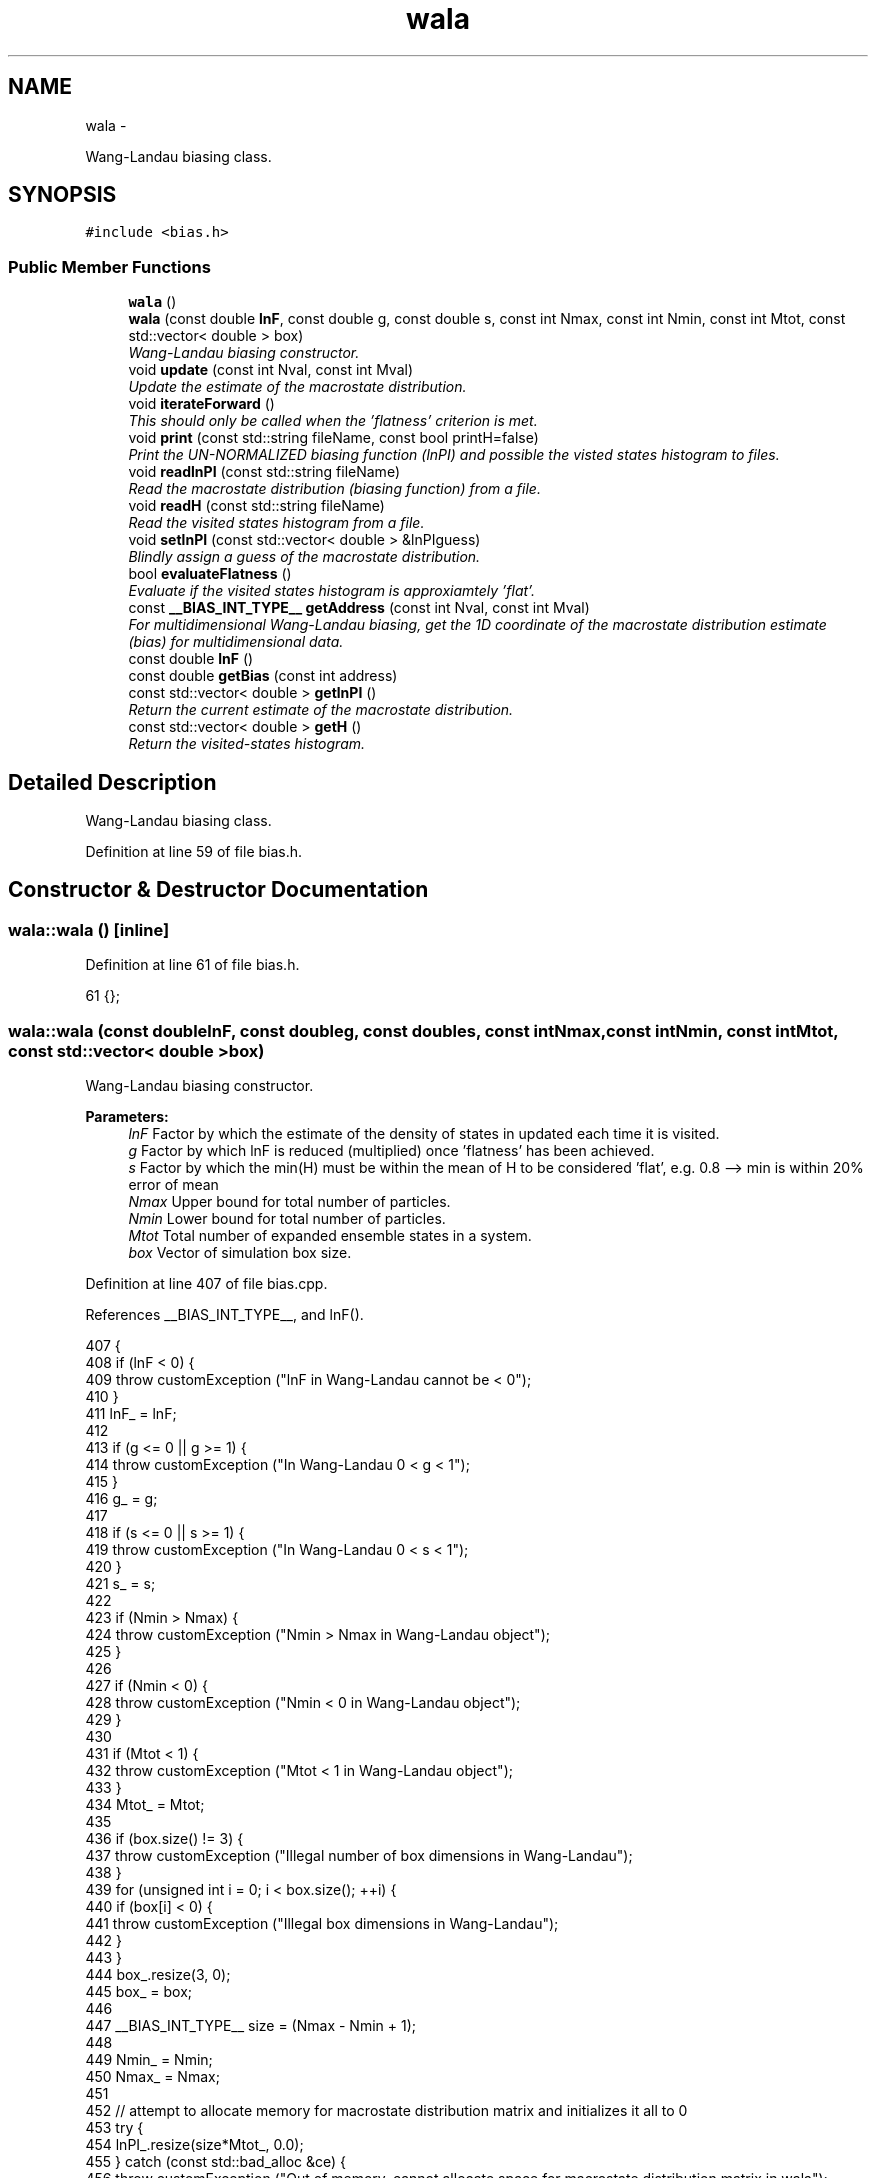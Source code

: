.TH "wala" 3 "Thu Dec 29 2016" "Version v0.1.0" "Flat-Histogram Monte Carlo Simulation" \" -*- nroff -*-
.ad l
.nh
.SH NAME
wala \- 
.PP
Wang-Landau biasing class\&.  

.SH SYNOPSIS
.br
.PP
.PP
\fC#include <bias\&.h>\fP
.SS "Public Member Functions"

.in +1c
.ti -1c
.RI "\fBwala\fP ()"
.br
.ti -1c
.RI "\fBwala\fP (const double \fBlnF\fP, const double g, const double s, const int Nmax, const int Nmin, const int Mtot, const std::vector< double > box)"
.br
.RI "\fIWang-Landau biasing constructor\&. \fP"
.ti -1c
.RI "void \fBupdate\fP (const int Nval, const int Mval)"
.br
.RI "\fIUpdate the estimate of the macrostate distribution\&. \fP"
.ti -1c
.RI "void \fBiterateForward\fP ()"
.br
.RI "\fIThis should only be called when the 'flatness' criterion is met\&. \fP"
.ti -1c
.RI "void \fBprint\fP (const std::string fileName, const bool printH=false)"
.br
.RI "\fIPrint the UN-NORMALIZED biasing function (lnPI) and possible the visted states histogram to files\&. \fP"
.ti -1c
.RI "void \fBreadlnPI\fP (const std::string fileName)"
.br
.RI "\fIRead the macrostate distribution (biasing function) from a file\&. \fP"
.ti -1c
.RI "void \fBreadH\fP (const std::string fileName)"
.br
.RI "\fIRead the visited states histogram from a file\&. \fP"
.ti -1c
.RI "void \fBsetlnPI\fP (const std::vector< double > &lnPIguess)"
.br
.RI "\fIBlindly assign a guess of the macrostate distribution\&. \fP"
.ti -1c
.RI "bool \fBevaluateFlatness\fP ()"
.br
.RI "\fIEvaluate if the visited states histogram is approxiamtely 'flat'\&. \fP"
.ti -1c
.RI "const \fB__BIAS_INT_TYPE__\fP \fBgetAddress\fP (const int Nval, const int Mval)"
.br
.RI "\fIFor multidimensional Wang-Landau biasing, get the 1D coordinate of the macrostate distribution estimate (bias) for multidimensional data\&. \fP"
.ti -1c
.RI "const double \fBlnF\fP ()"
.br
.ti -1c
.RI "const double \fBgetBias\fP (const int address)"
.br
.ti -1c
.RI "const std::vector< double > \fBgetlnPI\fP ()"
.br
.RI "\fIReturn the current estimate of the macrostate distribution\&. \fP"
.ti -1c
.RI "const std::vector< double > \fBgetH\fP ()"
.br
.RI "\fIReturn the visited-states histogram\&. \fP"
.in -1c
.SH "Detailed Description"
.PP 
Wang-Landau biasing class\&. 
.PP
Definition at line 59 of file bias\&.h\&.
.SH "Constructor & Destructor Documentation"
.PP 
.SS "wala::wala ()\fC [inline]\fP"

.PP
Definition at line 61 of file bias\&.h\&.
.PP
.nf
61 {};
.fi
.SS "wala::wala (const doublelnF, const doubleg, const doubles, const intNmax, const intNmin, const intMtot, const std::vector< double >box)"

.PP
Wang-Landau biasing constructor\&. 
.PP
\fBParameters:\fP
.RS 4
\fIlnF\fP Factor by which the estimate of the density of states in updated each time it is visited\&. 
.br
\fIg\fP Factor by which lnF is reduced (multiplied) once 'flatness' has been achieved\&. 
.br
\fIs\fP Factor by which the min(H) must be within the mean of H to be considered 'flat', e\&.g\&. 0\&.8 --> min is within 20% error of mean 
.br
\fINmax\fP Upper bound for total number of particles\&. 
.br
\fINmin\fP Lower bound for total number of particles\&. 
.br
\fIMtot\fP Total number of expanded ensemble states in a system\&. 
.br
\fIbox\fP Vector of simulation box size\&. 
.RE
.PP

.PP
Definition at line 407 of file bias\&.cpp\&.
.PP
References __BIAS_INT_TYPE__, and lnF()\&.
.PP
.nf
407                                                                                                                                           {
408     if (lnF < 0) {
409         throw customException ("lnF in Wang-Landau cannot be < 0");
410     }
411     lnF_ = lnF;
412 
413     if (g <= 0 || g >= 1) {
414         throw customException ("In Wang-Landau 0 < g < 1");
415     }
416     g_ = g;
417 
418     if (s <= 0 || s >= 1) {
419         throw customException ("In Wang-Landau 0 < s < 1");
420     }
421     s_ = s;
422 
423     if (Nmin > Nmax) {
424         throw customException ("Nmin > Nmax in Wang-Landau object");
425     }
426 
427     if (Nmin < 0) {
428         throw customException ("Nmin < 0 in Wang-Landau object");
429     }
430 
431     if (Mtot < 1) {
432         throw customException ("Mtot < 1 in Wang-Landau object");
433     }
434     Mtot_ = Mtot;
435 
436     if (box\&.size() != 3) {
437         throw customException ("Illegal number of box dimensions in Wang-Landau");
438     }
439     for (unsigned int i = 0; i < box\&.size(); ++i) {
440         if (box[i] < 0) {
441             throw customException ("Illegal box dimensions in Wang-Landau");
442         }
443     }
444     box_\&.resize(3, 0);
445     box_ = box;
446 
447     __BIAS_INT_TYPE__ size = (Nmax - Nmin + 1);
448 
449     Nmin_ = Nmin;
450     Nmax_ = Nmax;
451 
452     // attempt to allocate memory for macrostate distribution matrix and initializes it all to 0
453     try {
454         lnPI_\&.resize(size*Mtot_, 0\&.0);
455     } catch (const std::bad_alloc &ce) {
456         throw customException ("Out of memory, cannot allocate space for macrostate distribution matrix in wala");
457     }
458 
459     // initialize the visited-states histogram
460     try {
461         H_\&.resize(size*Mtot_, 0\&.0);
462     } catch (const std::bad_alloc &ce) {
463         throw customException ("Out of memory, cannot allocate space for visited-states histogram in wala");
464     }
465 }
.fi
.SH "Member Function Documentation"
.PP 
.SS "bool wala::evaluateFlatness ()"

.PP
Evaluate if the visited states histogram is approxiamtely 'flat'\&. 
.PP
\fBReturns:\fP
.RS 4
Returns whether the histogram is flat or not\&. 
.RE
.PP

.PP
Definition at line 497 of file bias\&.cpp\&.
.PP
References specExp\&.
.PP
Referenced by performCrossover(), and performWALA()\&.
.PP
.nf
497                              {
498     double min = H_[0], lnMean = -DBL_MAX;
499     for (unsigned int i = 0; i < H_\&.size() - (Mtot_-1); ++i) { // insert routine prevents the sampling past N = Nmax, M = 0, so N = Nmax and M > 0 are validly empty
500         if (H_[i] < min) {
501             min = H_[i];
502         }
503 
504         // summing so many doubles may overrun DBL_MAX, so instead track the lnMean
505         lnMean = specExp(lnMean, log(H_[i]));
506     }
507     lnMean -= log(H_\&.size() - (Mtot_-1));
508 
509     if (log(min) - lnMean > log(s_)) {
510         return true;
511     }
512     return false;
513 }
.fi
.SS "const \fB__BIAS_INT_TYPE__\fP wala::getAddress (const intNval, const intMval)"

.PP
For multidimensional Wang-Landau biasing, get the 1D coordinate of the macrostate distribution estimate (bias) for multidimensional data\&. 
.PP
\fBParameters:\fP
.RS 4
\fINval\fP Total number of atoms in the system 
.br
\fIMval\fP Current value of the expanded ensemble state of the system 
.RE
.PP

.PP
Definition at line 473 of file bias\&.cpp\&.
.PP
Referenced by calculateBias(), and update()\&.
.PP
.nf
473                                                                         {
474     if (Nval > Nmax_ || Nval < Nmin_ || Mval < 0 || Mval > Mtot_-1) {
475         throw customException ("N, M out of bounds in Wang-Landau object, cannot retrieve address");
476     }
477     return (Nval - Nmin_)*Mtot_ + Mval;
478 }
.fi
.SS "const double wala::getBias (const intaddress)\fC [inline]\fP"

.PP
Definition at line 73 of file bias\&.h\&.
.PP
Referenced by calculateBias()\&.
.PP
.nf
73 { return -lnPI_[address]; }
.fi
.SS "const std::vector<double> wala::getH ()\fC [inline]\fP"

.PP
Return the visited-states histogram\&. 
.PP
Definition at line 75 of file bias\&.h\&.
.SS "const std::vector<double> wala::getlnPI ()\fC [inline]\fP"

.PP
Return the current estimate of the macrostate distribution\&. 
.PP
Definition at line 74 of file bias\&.h\&.
.SS "void wala::iterateForward ()"

.PP
This should only be called when the 'flatness' criterion is met\&. This then resets the visited-states histogram H, and decrements lnF\&. 
.PP
Definition at line 518 of file bias\&.cpp\&.
.PP
Referenced by performCrossover(), and performWALA()\&.
.PP
.nf
518                            {
519     lnF_ = lnF_*g_;
520     std::fill(H_\&.begin(), H_\&.end(), 0);
521 }
.fi
.SS "const double wala::lnF ()\fC [inline]\fP"

.PP
Definition at line 72 of file bias\&.h\&.
.PP
Referenced by checkpoint::dump(), performCrossover(), performWALA(), and wala()\&.
.PP
.nf
72 { return lnF_; }
.fi
.SS "void wala::print (const std::stringfileName, const boolprintH = \fCfalse\fP)"

.PP
Print the UN-NORMALIZED biasing function (lnPI) and possible the visted states histogram to files\&. Will overwrite the files if another with that name exists\&.
.PP
\fBParameters:\fP
.RS 4
\fIfileName\fP Name of the file to print to\&. Will append with '_lnPI' and '_H' for the macrostate distribution and visited-states histogram, respectively\&. 
.br
\fIprintH\fP Defaults to false, but if true will also print the visited states histogram\&. 
.RE
.PP

.PP
Definition at line 530 of file bias\&.cpp\&.
.PP
Referenced by checkpoint::dump()\&.
.PP
.nf
530                                                        {
531     // Print visited-states histogram
532     if (printH) {
533         // print complete visited states histogram to restart / visualize progress
534         std::ofstream of;
535         std::string name = fileName+"_H\&.dat";
536         of\&.open(name\&.c_str(), std::ofstream::out);
537         if (!of\&.is_open()) {
538             throw customException ("Unable to write Wang-Landau visited states histogram to "+name);
539         }
540         of << "# Visited states histogram in single row (vectorized) notation\&." << std::endl;
541         of << "# species_total_upper_bound: " << Nmax_ << std::endl;
542         of << "# species_total_lower_bound: " << Nmin_ << std::endl;
543         double V = box_[0]*box_[1]*box_[2];
544         of << "# volume: " << std::setprecision(15) << V << std::endl;
545         for (long long int i = 0; i < H_\&.size(); ++i) {
546             of << std::setprecision(15) << H_[i] << std::endl;
547         }
548         of\&.close();
549     }
550 
551     // Print lnPI (bias) matrix
552     std::ofstream of;
553     std::string name = fileName+"_lnPI\&.dat";
554     of\&.open(name\&.c_str(), std::ofstream::out);
555     if (!of\&.is_open()) {
556         throw customException ("Unable to write Wang-Landau lnPI histogram to "+name);
557     }
558     of << "# lnPI (bias) matrix in single row (vectorized) notation\&." << std::endl;
559     of << "# species_total_upper_bound: " << Nmax_ << std::endl;
560     of << "# species_total_lower_bound: " << Nmin_ << std::endl;
561     double V = box_[0]*box_[1]*box_[2];
562     of << "# volume: " << std::setprecision(15) << V << std::endl;
563     for (long long int i = 0; i < lnPI_\&.size(); ++i) {
564         of << std::setprecision(15) << lnPI_[i] << std::endl; // only ALL states for restarting purposes
565     }
566     of\&.close();
567 }
.fi
.SS "void wala::readH (const std::stringfileName)"

.PP
Read the visited states histogram from a file\&. This assumes the user has already guaranteed that the bounds are consistent, e\&.g\&. Nmin and Nmax, as it will not check this automatically\&. Also assumes file was generated by this code\&. 'Hand made' ones might have formatting issues since parsing is done based on tokens\&.
.PP
\fBParameters:\fP
.RS 4
\fIfileName\fP Name of file containing visited states\&. Must include file extension\&. 
.RE
.PP

.PP
Definition at line 600 of file bias\&.cpp\&.
.PP
Referenced by checkpoint::load()\&.
.PP
.nf
600                                           {
601     std::ifstream infile (fileName\&.c_str());
602     if (!infile\&.is_open()) {
603         throw customException ("Unable to read Wang-Landau visited states matrix  from "+fileName);
604     }
605     std::string line;
606     int lineIndex = 0;
607     while(std::getline(infile,line)) {
608         std::stringstream lineStream(line);
609         // skip any header information
610         if (line\&.compare(0,1,"#",0,1) != 0) {
611             H_[lineIndex] = atof(line\&.c_str());
612             lineIndex++;
613         }
614     }
615 }
.fi
.SS "void wala::readlnPI (const std::stringfileName)"

.PP
Read the macrostate distribution (biasing function) from a file\&. This assumes the user has already guaranteed that the bounds are consistent, e\&.g\&. Nmin and Nmax, as it will not check this automatically\&. Also assumes file was generated by this code\&. 'Hand made' ones might have formatting issues since parsing is done based on tokens\&.
.PP
\fBParameters:\fP
.RS 4
\fIfileName\fP Name of file containing lnPI\&. Must include file extension\&. 
.RE
.PP

.PP
Definition at line 576 of file bias\&.cpp\&.
.PP
Referenced by checkpoint::load(), and performWALA()\&.
.PP
.nf
576                                              {
577     std::ifstream infile (fileName\&.c_str());
578     if (!infile\&.is_open()) {
579         throw customException ("Unable to read Wang-Landau lnPI from "+fileName);
580     }
581     std::string line;
582     int lineIndex = 0;
583     while(std::getline(infile,line)) {
584         std::stringstream lineStream(line);
585         // skip any header information
586         if (line\&.compare(0,1,"#",0,1) != 0) {
587             lnPI_[lineIndex] = atof(line\&.c_str());
588             lineIndex++;
589         }
590     }
591 }
.fi
.SS "void wala::setlnPI (const std::vector< double > &lnPIguess)\fC [inline]\fP"

.PP
Blindly assign a guess of the macrostate distribution\&. 
.PP
Definition at line 69 of file bias\&.h\&.
.SS "void wala::update (const intNval, const intMval)"

.PP
Update the estimate of the macrostate distribution\&. 
.PP
\fBParameters:\fP
.RS 4
\fINval\fP Total current number of atoms in the system 
.br
\fIMval\fP Current value of the expanded ensemble state of the system 
.RE
.PP

.PP
Definition at line 486 of file bias\&.cpp\&.
.PP
References __BIAS_INT_TYPE__, and getAddress()\&.
.PP
Referenced by aggVolBias3::make(), translateParticle::make(), deleteParticle::make(), insertParticle::make(), and swapParticles::make()\&.
.PP
.nf
486                                                  {
487     __BIAS_INT_TYPE__ address = getAddress (Nval, Mval);
488     lnPI_[address] += lnF_;
489     H_[address] += 1\&.0;
490 }
.fi


.SH "Author"
.PP 
Generated automatically by Doxygen for Flat-Histogram Monte Carlo Simulation from the source code\&.
